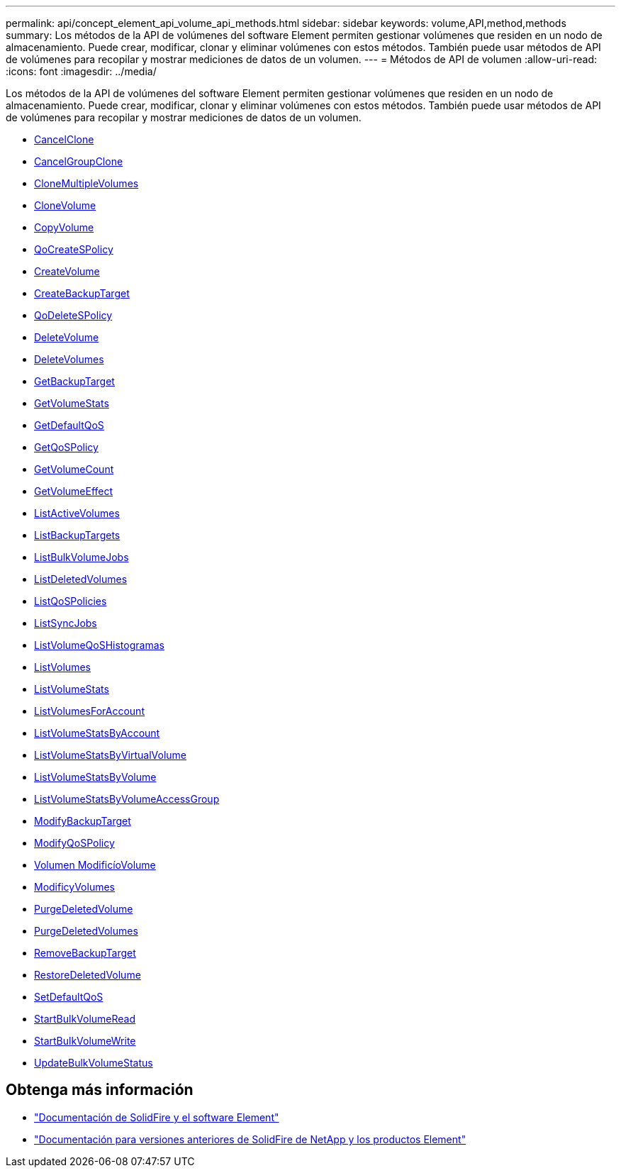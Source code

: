 ---
permalink: api/concept_element_api_volume_api_methods.html 
sidebar: sidebar 
keywords: volume,API,method,methods 
summary: Los métodos de la API de volúmenes del software Element permiten gestionar volúmenes que residen en un nodo de almacenamiento. Puede crear, modificar, clonar y eliminar volúmenes con estos métodos. También puede usar métodos de API de volúmenes para recopilar y mostrar mediciones de datos de un volumen. 
---
= Métodos de API de volumen
:allow-uri-read: 
:icons: font
:imagesdir: ../media/


[role="lead"]
Los métodos de la API de volúmenes del software Element permiten gestionar volúmenes que residen en un nodo de almacenamiento. Puede crear, modificar, clonar y eliminar volúmenes con estos métodos. También puede usar métodos de API de volúmenes para recopilar y mostrar mediciones de datos de un volumen.

* xref:reference_element_api_cancelclone.adoc[CancelClone]
* xref:reference_element_api_cancelgroupclone.adoc[CancelGroupClone]
* xref:reference_element_api_clonemultiplevolumes.adoc[CloneMultipleVolumes]
* xref:reference_element_api_clonevolume.adoc[CloneVolume]
* xref:reference_element_api_copyvolume.adoc[CopyVolume]
* xref:reference_element_api_createqospolicy.adoc[QoCreateSPolicy]
* xref:reference_element_api_createvolume.adoc[CreateVolume]
* xref:reference_element_api_createbackuptarget.adoc[CreateBackupTarget]
* xref:reference_element_api_deleteqospolicy.adoc[QoDeleteSPolicy]
* xref:reference_element_api_deletevolume.adoc[DeleteVolume]
* xref:reference_element_api_deletevolumes.adoc[DeleteVolumes]
* xref:reference_element_api_getbackuptarget.adoc[GetBackupTarget]
* xref:reference_element_api_getvolumestats.adoc[GetVolumeStats]
* xref:reference_element_api_getdefaultqos.adoc[GetDefaultQoS]
* xref:reference_element_api_getqospolicy.adoc[GetQoSPolicy]
* xref:reference_element_api_getvolumecount.adoc[GetVolumeCount]
* xref:reference_element_api_getvolumeefficiency.adoc[GetVolumeEffect]
* xref:reference_element_api_listactivevolumes.adoc[ListActiveVolumes]
* xref:reference_element_api_listbackuptargets.adoc[ListBackupTargets]
* xref:reference_element_api_listbulkvolumejobs.adoc[ListBulkVolumeJobs]
* xref:reference_element_api_listdeletedvolumes.adoc[ListDeletedVolumes]
* xref:reference_element_api_listqospolicies.adoc[ListQoSPolicies]
* xref:reference_element_api_listsyncjobs.adoc[ListSyncJobs]
* xref:reference_element_api_listvolumeqoshistograms.adoc[ListVolumeQoSHistogramas]
* xref:reference_element_api_listvolumes.adoc[ListVolumes]
* xref:reference_element_api_listvolumestats.adoc[ListVolumeStats]
* xref:reference_element_api_listvolumesforaccount.adoc[ListVolumesForAccount]
* xref:reference_element_api_listvolumestatsbyaccount.adoc[ListVolumeStatsByAccount]
* xref:reference_element_api_listvolumestatsbyvirtualvolume.adoc[ListVolumeStatsByVirtualVolume]
* xref:reference_element_api_listvolumestatsbyvolume.adoc[ListVolumeStatsByVolume]
* xref:reference_element_api_listvolumestatsbyvolumeaccessgroup.adoc[ListVolumeStatsByVolumeAccessGroup]
* xref:reference_element_api_modifybackuptarget.adoc[ModifyBackupTarget]
* xref:reference_element_api_modifyqospolicy.adoc[ModifyQoSPolicy]
* xref:reference_element_api_modifyvolume.adoc[Volumen ModificíoVolume]
* xref:reference_element_api_modifyvolumes.adoc[ModificyVolumes]
* xref:reference_element_api_purgedeletedvolume.adoc[PurgeDeletedVolume]
* xref:reference_element_api_purgedeletedvolumes.adoc[PurgeDeletedVolumes]
* xref:reference_element_api_removebackuptarget.adoc[RemoveBackupTarget]
* xref:reference_element_api_restoredeletedvolume.adoc[RestoreDeletedVolume]
* xref:reference_element_api_setdefaultqos.adoc[SetDefaultQoS]
* xref:reference_element_api_startbulkvolumeread.adoc[StartBulkVolumeRead]
* xref:reference_element_api_startbulkvolumewrite.adoc[StartBulkVolumeWrite]
* xref:reference_element_api_updatebulkvolumestatus.adoc[UpdateBulkVolumeStatus]




== Obtenga más información

* https://docs.netapp.com/us-en/element-software/index.html["Documentación de SolidFire y el software Element"]
* https://docs.netapp.com/sfe-122/topic/com.netapp.ndc.sfe-vers/GUID-B1944B0E-B335-4E0B-B9F1-E960BF32AE56.html["Documentación para versiones anteriores de SolidFire de NetApp y los productos Element"^]

